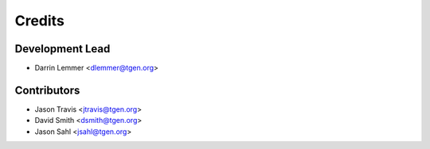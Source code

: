 =======
Credits
=======

Development Lead
----------------

* Darrin Lemmer <dlemmer@tgen.org>

Contributors
------------

* Jason Travis <jtravis@tgen.org>
* David Smith <dsmith@tgen.org>
* Jason Sahl <jsahl@tgen.org>